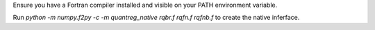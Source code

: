 Ensure you have a Fortran compiler installed and visible on your PATH environment variable.

Run `python -m numpy.f2py -c -m quantreg_native rqbr.f rqfn.f rqfnb.f` to create the native inferface.

